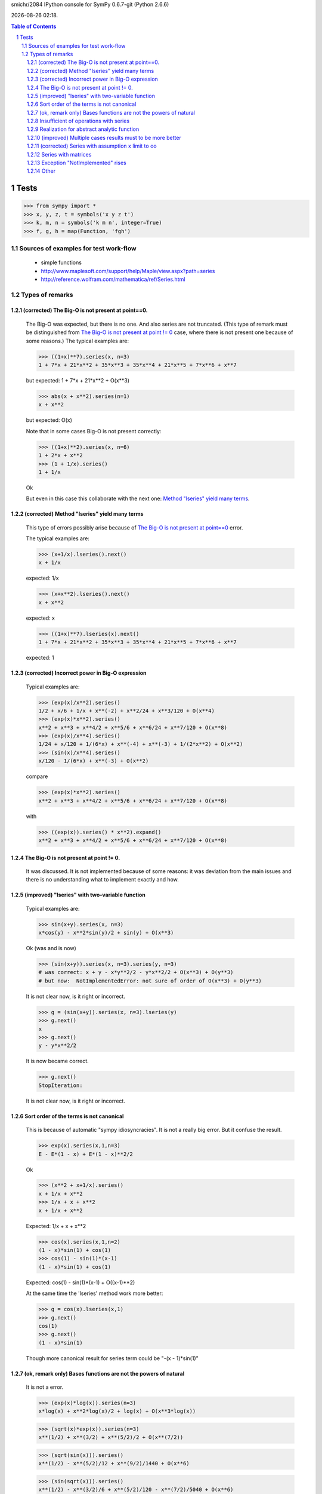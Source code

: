 .. sectnum::

.. |date| date::
.. |time| date:: %H:%M

smichr/2084 IPython console for SymPy 0.6.7-git (Python 2.6.6)

|date| |time|.

.. contents:: Table of Contents

===============
Tests
===============

>>> from sympy import *
>>> x, y, z, t = symbols('x y z t')
>>> k, m, n = symbols('k m n', integer=True)
>>> f, g, h = map(Function, 'fgh')


Sources of examples for test work-flow
========================================
    * simple functions
    * http://www.maplesoft.com/support/help/Maple/view.aspx?path=series
    * http://reference.wolfram.com/mathematica/ref/Series.html



Types of remarks
================

(corrected) _`The Big-O is not present at point==0`.
-----------------------------------------------------

    The Big-O was expected, but there is no one. And also series are not truncated.
    (This type of remark must be distinguished from `The Big-O is not present at point != 0`_ case, where there is not present one because of some reasons.)
    The typical examples are:
    
    >>> ((1+x)**7).series(x, n=3)
    1 + 7*x + 21*x**2 + 35*x**3 + 35*x**4 + 21*x**5 + 7*x**6 + x**7
    
    but expected:
    1 + 7*x + 21*x**2 + O(x**3)
    
    >>> abs(x + x**2).series(n=1)
    x + x**2
    
    but expected:
    O(x)
    
    Note that in some cases Big-O is not present correctly:
    
    >>> ((1+x)**2).series(x, n=6)
    1 + 2*x + x**2
    >>> (1 + 1/x).series()
    1 + 1/x
    
    Ok
    
    But even in this case this collaborate with the next one: `Method "lseries" yield many terms`_.

(corrected) _`Method "lseries" yield many terms`
-------------------------------------------------

    This type of errors possibly arise because of `The Big-O is not present at point==0`_ error.
    
    The typical examples are:
    
    >>> (x+1/x).lseries().next()
    x + 1/x
    
    expected: 1/x
    
    >>> (x+x**2).lseries().next()
    x + x**2
    
    expected: x
    
    >>> ((1+x)**7).lseries(x).next()
    1 + 7*x + 21*x**2 + 35*x**3 + 35*x**4 + 21*x**5 + 7*x**6 + x**7
    
    expected: 1
    
(corrected) _`Incorrect power in Big-O expression`
---------------------------------------------------

    Typical examples are:

    >>> (exp(x)/x**2).series()
    1/2 + x/6 + 1/x + x**(-2) + x**2/24 + x**3/120 + O(x**4)
    >>> (exp(x)*x**2).series()
    x**2 + x**3 + x**4/2 + x**5/6 + x**6/24 + x**7/120 + O(x**8)
    >>> (exp(x)/x**4).series()
    1/24 + x/120 + 1/(6*x) + x**(-4) + x**(-3) + 1/(2*x**2) + O(x**2)
    >>> (sin(x)/x**4).series()
    x/120 - 1/(6*x) + x**(-3) + O(x**2)
    
    compare 
    
    >>> (exp(x)*x**2).series()
    x**2 + x**3 + x**4/2 + x**5/6 + x**6/24 + x**7/120 + O(x**8)
    
    with 
    
    >>> ((exp(x)).series() * x**2).expand()
    x**2 + x**3 + x**4/2 + x**5/6 + x**6/24 + x**7/120 + O(x**8)

    
_`The Big-O is not present at point != 0`.
--------------------------------------------

    It was discussed.
    It is not implemented because of some reasons: it was deviation from the main issues and there is no understanding what to implement exactly and how.

(improved) _`"lseries" with two-variable function`
---------------------------------------------------
    
    Typical examples are:
    
    >>> sin(x+y).series(x, n=3)
    x*cos(y) - x**2*sin(y)/2 + sin(y) + O(x**3)
    
    Ok (was and is now)

    >>> (sin(x+y)).series(x, n=3).series(y, n=3)
    # was correct: x + y - x*y**2/2 - y*x**2/2 + O(x**3) + O(y**3)
    # but now:  NotImplementedError: not sure of order of O(x**3) + O(y**3)    

    It is not clear now, is it right or incorrect.

    >>> g = (sin(x+y)).series(x, n=3).lseries(y)
    >>> g.next()
    x
    >>> g.next()
    y - y*x**2/2

    It is now became correct.

    >>> g.next()
    StopIteration:

    It is not clear now, is it right or incorrect.
    
_`Sort order of the terms is not canonical`
---------------------------------------------
    
    This is because of automatic "sympy idiosyncracies".
    It is not a really big error. But it confuse the result.
    
    >>> exp(x).series(x,1,n=3)
    E - E*(1 - x) + E*(1 - x)**2/2
    
    Ok

    >>> (x**2 + x+1/x).series()
    x + 1/x + x**2
    >>> 1/x + x + x**2
    x + 1/x + x**2
    
    Expected: 1/x + x + x**2
    
    >>> cos(x).series(x,1,n=2)
    (1 - x)*sin(1) + cos(1)
    >>> cos(1) - sin(1)*(x-1)
    (1 - x)*sin(1) + cos(1)
    
    Expected: cos(1) - sin(1)*(x-1) + O((x-1)**2)
    
    At the same time the 'lseries' method work more better:
    
    >>> g = cos(x).lseries(x,1)
    >>> g.next()
    cos(1)
    >>> g.next()
    (1 - x)*sin(1)
    
    Though more canonical result for series term could be "-(x - 1)*sin(1)"
    

(ok, remark only) _`Bases functions are not the powers of natural`
-------------------------------------------------------------------

    It is not a  error.
    
    >>> (exp(x)*log(x)).series(n=3)
    x*log(x) + x**2*log(x)/2 + log(x) + O(x**3*log(x))
    
    >>> (sqrt(x)*exp(x)).series(n=3)
    x**(1/2) + x**(3/2) + x**(5/2)/2 + O(x**(7/2))
    
    >>> (sqrt(sin(x))).series()
    x**(1/2) - x**(5/2)/12 + x**(9/2)/1440 + O(x**6)
    
    >>> (sin(sqrt(x))).series()
    x**(1/2) - x**(3/2)/6 + x**(5/2)/120 - x**(7/2)/5040 + O(x**6)
    
    >>> (log(sin(x))).series()
    log(x) - x**2/6 - x**4/180 + O(x**6)

    
    But we must note that those cases are not real "natural power series".
    

_`Insufficient of operations with series`
------------------------------------------

    It is for a future.
    Some operation are work fine due to the fine "Order" class realization:
    
    #) (ok) multiplication "series" by "expr"
    
        >>> exp(x).series()
        1 + x + x**2/2 + x**3/6 + x**4/24 + x**5/120 + O(x**6)
        >>> (exp(x).series() * x).expand()
        x + x**2 + x**3/2 + x**4/6 + x**5/24 + x**6/120 + O(x**7)
        
        Ok. We assume that x ==> 0. So multiplication x by O(x**6) yield O(x**7).
        
        >>> (exp(x).series()*y).expand()
        y + x*y + y*x**2/2 + y*x**3/6 + y*x**4/24 + y*x**5/120 + O(x**6)
        
        Ok, y is not present in series arguments, so it is considered as constant for O(x**6) 
        
        >>> (exp(x).series() * (x +1)).expand()
        1 + 2*x + 3*x**2/2 + 2*x**3/3 + 5*x**4/24 + x**5/20 + O(x**6)

        Ok. O(x**6) "eat" O(x**7) correctly.
        
        
    #) (improved) Multiplication series by series.
        
        >>> (exp(x).series() * exp(-x).series()).expand()
        1 + O(x**6)

        Ok. O(x**6) "eat" higher powers.
        
        >>> (exp(x).series(n=3) * exp(-x).series()).expand()
        1 + O(x**3)
        
        Ok. O(x**3) "eat" higher powers and O(x**6) too.
    
        But Operations at point != 0 are not work fine: 
        
        >>> (exp(x).series(x, 1, n=4) * exp(-x).series(x, 1, n=4)).expand()
        # was: 8/9 + x/2 - 11*x**2/12 + 8*x**3/9 - x**4/2 + x**5/6 - x**6/36
        # now: 1 + O(x**4)
        
        Expected "1 + O((x-1)**4)"
        
        Compare with:
        
        >>> (exp(x).series(x, 1, n=4) * exp(-x).series(x, 1, n=4)).subs(x, x+1).expand()
        1 - x**4/12 - x**6/36
        
        This is because of `The Big-O is not present at point != 0`_ .
        
        My notes: the realization of summation and multiplication of 'series' with each other could be connected with `Sort order of the terms is not canonical`_ . It is clear that if I know terms then I know how to produce the result. (Though I don't clear understand what to do with multiplication "series" by "expr" )
    
    #) generator of terms.
    
        In core there are three methods "series" - main, "nseries", "lseries"

        "lseries" used for yielding in some core spheres. (Though I donn't clear understand the name-token.)
        
        As I understand, "nseries" is a master for "lseries" by default for base Expr class, so that is not effectively. It is mentioned in code comments.
        It is became historically. But also mentioned that subclasses must be implement "lseries" as needed in a better way.
        
        In my opinion "lseries" must be a master for "nseries" in future. At least for "natural power series". Though in some cases (when series are not "natural power series") it can be out of sense and in any case it is a deal for the internal realization after examination all of risks.
        
    #) generator for coefficients.
    
        It differ from "lseries" so that only coefficients yields, without "x**i" multiplicators.
        
        It is concerned only the pure "natural powers series" (or other formalized series, may by for "log(x)*x**i" terms and even for Laurent "1/x + 1 + x" too)
        
        In some cases the method for coefficients could be needed. For the internal realization it could be convenient too.
        
        Do generators must skip 0 terms on some orders it is another question for mind.
        sin(x) ==> [0, 1, 0, -1/6, 0, ...]
        
    #) Suggested operations:
        
        InverseSeries - does series reversion to find the series for the inverse function of a series:
        (From wolfram mathematica)
        
        
        some function can work with series:
        
        >>> exp(x + O(x**3))
        exp(x + O(x**3))
        
        I expected the proceeding "exp" as series : "1 + (x + O(x**3)) + (x + O(x**3))**2/2 + (x + O(x**3))**3/6 + ..."
        so it resulting to "1 + x + x**2/2 + O(x**3)"
        
        Though it lucky produced by this way "manually":
        
        >>> exp(x + O(x**3)).expand()
        exp(x)*exp(O(x**3))
        >>> ( exp(x).series() * exp(O(x**3)).series()  ).expand()
        1 + x + x**2/2 + O(x**3)
        
        But will be better to implement it in automatic mode.


_`Realization for abstract analytic function`
----------------------------------------------

    Series of derivatives
    
    >>> D = Derivative
    >>> assert D(x**2 + x**3*y**2, x, 2, y, 1).series(x).doit() == 12*x*y
    >>> assert D(cos(x), x).lseries().next() == D(1, x)
    >>> assert D(exp(x), x).series(n=3) == D(1, x) + D(x, x) + O(x**2)
    >>> assert Integral(x, (x, 1, 3),(y, 1, x)).series(x) == -4 + 4*x
    
    Ok
    
    Chris successfully have done those realizations, I took them from the latest smichr/2084 branch.
    
    For abstract analytic function I mean that we do "series" on it.
    Take some Function "f" and imply series method for it:
    
    >>> # series(f(x), x)
    >>> # rises RuntimeError: maximum recursion depth exceeded while calling a Python object
    
    Expected something like: f(0) + D(f(0), x).subs(x, 0)*x + ...
    
    BTW, I donn't know how does the substitution for derivatives work.
    
   (it is known issue http://code.google.com/p/sympy/issues/detail?id=1660 )

    >>> D(f(x), x).subs(x, 0)
    f(0)
    
    I expected something like "f_x(0)"
    
    Now play with derivation of series of exp(x):
    
    >>> D(exp(x), x).series()
    # was: D(1, x) + D(x, x) + D(x**2/2, x) + D(x**3/6, x) + D(x**4/24, x) + O(x**5)
    # became:
    D(1, x) + D(x, x) + D(x**2/2, x) + D(x**3/6, x) + D(x**4/24, x) + D(x**5/120, x) + O(x**6)
    >>> D(exp(x).series(), x).doit()
    # was: 1 + x + D(O(x**6), x) + x**2/2 + x**3/6 + x**4/24
    1 + x + x**2/2 + x**3/6 + x**4/24 + O(x**6)

    It work, but "D.doit()" do not work with Big-O.
    
(improved) _`Multiple cases results must to be more better`
------------------------------------------------------------

    (Piecewise functions ?)

    In some cases abstract series can produce a set of the results.
    For example transpose "abs(x)" to the right by "c" and look what is in the zero point.
    
    >>> c = var("c")
    >>> abs(x-c).series(x)
    Piecewise((x, -c == 0), (-(x - c)*sign(c), True))

    # was: -(x - c)*sign(c)
    # Expected something like: "[-(x - c)*sign(c); when x!=0], [-x; when c==0]"

    It is difficult, in some cases solution of equations is needed.
    
    
(corrected) _`Series with assumption x limit to oo`
----------------------------------------------------	

    (raw issue)
    
    >>> # (sin(1/x)).series(x, oo, n=5)
    1/x - 1/(6*x**3)

_`Series with matrices`
------------------------

    >>> m = Matrix(2, 2, [0,1,1,0])
    >>> # exp(m)
    >>> # SympifyError: SympifyError: 'Matrix cannot be sympified'
    >>> # exp(m*x)
    >>> # SympifyError: SympifyError: 'Matrix cannot be sympified'
    
    Unfortunately exponent of matrices is not present in sympy.

    It would be good to realize this. May be with the aim of series.


_`Exception "NotImplemented" rises`
------------------------------------
    >>> # (1/(1-x**m)).series(x)
    
    >>> # ((sin(x)/cos(x))**(sin(2*x)/cos(2*x))).series()
    >>> # NotImplementedError: Don't know how to calculate the mrv of 'O(log(_p)/_p**6)'

_`Other`
------------------------

    >>> # (sin(1/x)).series()
    >>> # PoleError: Cannot expand 1/x around 0
    
    Exception
    
    >>> # (sin(x)* sin(1/x)).series()
    >>> # PoleError: Cannot expand 1/x around 0
    
    Exception
    